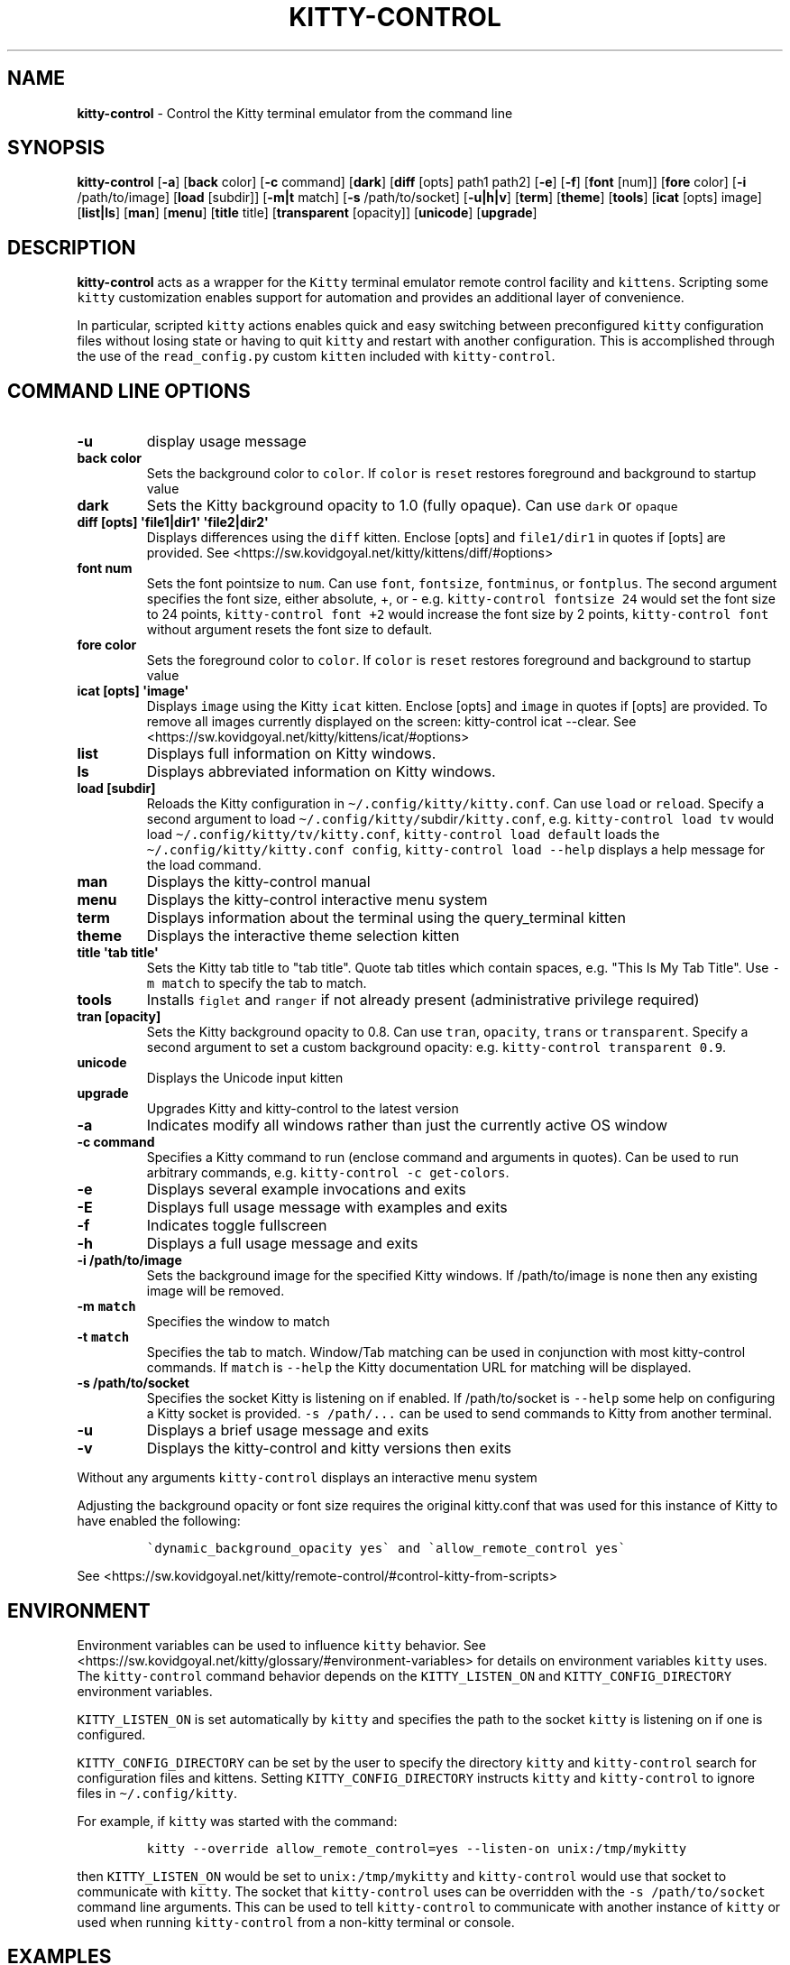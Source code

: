 .\" Automatically generated by Pandoc 2.19.2
.\"
.\" Define V font for inline verbatim, using C font in formats
.\" that render this, and otherwise B font.
.ie "\f[CB]x\f[]"x" \{\
. ftr V B
. ftr VI BI
. ftr VB B
. ftr VBI BI
.\}
.el \{\
. ftr V CR
. ftr VI CI
. ftr VB CB
. ftr VBI CBI
.\}
.TH "KITTY-CONTROL" "1" "February 06, 2024" "kitty-control 1.0.2" "User Manual"
.hy
.SH NAME
.PP
\f[B]kitty-control\f[R] - Control the Kitty terminal emulator from the
command line
.SH SYNOPSIS
.PP
\f[B]kitty-control\f[R] [\f[B]-a\f[R]] [\f[B]back\f[R] color]
[\f[B]-c\f[R] command] [\f[B]dark\f[R]] [\f[B]diff\f[R] [opts] path1
path2] [\f[B]-e\f[R]] [\f[B]-f\f[R]] [\f[B]font\f[R] [num]]
[\f[B]fore\f[R] color] [\f[B]-i\f[R] /path/to/image] [\f[B]load\f[R]
[subdir]] [\f[B]-m|t\f[R] match] [\f[B]-s\f[R] /path/to/socket]
[\f[B]-u|h|v\f[R]] [\f[B]term\f[R]] [\f[B]theme\f[R]] [\f[B]tools\f[R]]
[\f[B]icat\f[R] [opts] image] [\f[B]list|ls\f[R]] [\f[B]man\f[R]]
[\f[B]menu\f[R]] [\f[B]title\f[R] title] [\f[B]transparent\f[R]
[opacity]] [\f[B]unicode\f[R]] [\f[B]upgrade\f[R]]
.SH DESCRIPTION
.PP
\f[B]kitty-control\f[R] acts as a wrapper for the \f[V]Kitty\f[R]
terminal emulator remote control facility and \f[V]kittens\f[R].
Scripting some \f[V]kitty\f[R] customization enables support for
automation and provides an additional layer of convenience.
.PP
In particular, scripted \f[V]kitty\f[R] actions enables quick and easy
switching between preconfigured \f[V]kitty\f[R] configuration files
without losing state or having to quit \f[V]kitty\f[R] and restart with
another configuration.
This is accomplished through the use of the \f[V]read_config.py\f[R]
custom \f[V]kitten\f[R] included with \f[V]kitty-control\f[R].
.SH COMMAND LINE OPTIONS
.TP
\f[B]-u\f[R]
display usage message
.TP
\f[B]back color\f[R]
Sets the background color to \f[V]color\f[R].
If \f[V]color\f[R] is \f[V]reset\f[R] restores foreground and background
to startup value
.TP
\f[B]dark\f[R]
Sets the Kitty background opacity to 1.0 (fully opaque).
Can use \f[V]dark\f[R] or \f[V]opaque\f[R]
.TP
\f[B]diff [opts] \[aq]file1|dir1\[aq] \[aq]file2|dir2\[aq]\f[R]
Displays differences using the \f[V]diff\f[R] kitten.
Enclose [opts] and \f[V]file1/dir1\f[R] in quotes if [opts] are
provided.
See <https://sw.kovidgoyal.net/kitty/kittens/diff/#options>
.TP
\f[B]font num\f[R]
Sets the font pointsize to \f[V]num\f[R].
Can use \f[V]font\f[R], \f[V]fontsize\f[R], \f[V]fontminus\f[R], or
\f[V]fontplus\f[R].
The second argument specifies the font size, either absolute, +, or -
e.g.
\f[V]kitty-control fontsize 24\f[R] would set the font size to 24
points, \f[V]kitty-control font +2\f[R] would increase the font size by
2 points, \f[V]kitty-control font\f[R] without argument resets the font
size to default.
.TP
\f[B]fore color\f[R]
Sets the foreground color to \f[V]color\f[R].
If \f[V]color\f[R] is \f[V]reset\f[R] restores foreground and background
to startup value
.TP
\f[B]icat [opts] \[aq]image\[aq]\f[R]
Displays \f[V]image\f[R] using the Kitty \f[V]icat\f[R] kitten.
Enclose [opts] and \f[V]image\f[R] in quotes if [opts] are provided.
To remove all images currently displayed on the screen: kitty-control
icat --clear.
See <https://sw.kovidgoyal.net/kitty/kittens/icat/#options>
.TP
\f[B]list\f[R]
Displays full information on Kitty windows.
.TP
\f[B]ls\f[R]
Displays abbreviated information on Kitty windows.
.TP
\f[B]load [subdir]\f[R]
Reloads the Kitty configuration in
\f[V]\[ti]/.config/kitty/kitty.conf\f[R].
Can use \f[V]load\f[R] or \f[V]reload\f[R].
Specify a second argument to load
\f[V]\[ti]/.config/kitty/\f[R]subdir\f[V]/kitty.conf\f[R], e.g.
\f[V]kitty-control load tv\f[R] would load
\f[V]\[ti]/.config/kitty/tv/kitty.conf\f[R],
\f[V]kitty-control load default\f[R] loads the
\f[V]\[ti]/.config/kitty/kitty.conf config\f[R],
\f[V]kitty-control load --help\f[R] displays a help message for the load
command.
.TP
\f[B]man\f[R]
Displays the kitty-control manual
.TP
\f[B]menu\f[R]
Displays the kitty-control interactive menu system
.TP
\f[B]term\f[R]
Displays information about the terminal using the query_terminal kitten
.TP
\f[B]theme\f[R]
Displays the interactive theme selection kitten
.TP
\f[B]title \[aq]tab title\[aq]\f[R]
Sets the Kitty tab title to \[dq]tab title\[dq].
Quote tab titles which contain spaces, e.g.
\[dq]This Is My Tab Title\[dq].
Use \f[V]-m match\f[R] to specify the tab to match.
.TP
\f[B]tools\f[R]
Installs \f[V]figlet\f[R] and \f[V]ranger\f[R] if not already present
(administrative privilege required)
.TP
\f[B]tran [opacity]\f[R]
Sets the Kitty background opacity to 0.8.
Can use \f[V]tran\f[R], \f[V]opacity\f[R], \f[V]trans\f[R] or
\f[V]transparent\f[R].
Specify a second argument to set a custom background opacity: e.g.
\f[V]kitty-control transparent 0.9\f[R].
.TP
\f[B]unicode\f[R]
Displays the Unicode input kitten
.TP
\f[B]upgrade\f[R]
Upgrades Kitty and kitty-control to the latest version
.TP
\f[B]-a\f[R]
Indicates modify all windows rather than just the currently active OS
window
.TP
\f[B]-c command\f[R]
Specifies a Kitty command to run (enclose command and arguments in
quotes).
Can be used to run arbitrary commands, e.g.
\f[V]kitty-control -c get-colors\f[R].
.TP
\f[B]-e\f[R]
Displays several example invocations and exits
.TP
\f[B]-E\f[R]
Displays full usage message with examples and exits
.TP
\f[B]-f\f[R]
Indicates toggle fullscreen
.TP
\f[B]-h\f[R]
Displays a full usage message and exits
.TP
\f[B]-i /path/to/image\f[R]
Sets the background image for the specified Kitty windows.
If /path/to/image is \f[V]none\f[R] then any existing image will be
removed.
.TP
\f[B]-m \f[VB]match\f[B]\f[R]
Specifies the window to match
.TP
\f[B]-t \f[VB]match\f[B]\f[R]
Specifies the tab to match.
Window/Tab matching can be used in conjunction with most kitty-control
commands.
If \f[V]match\f[R] is \f[V]--help\f[R] the Kitty documentation URL for
matching will be displayed.
.TP
\f[B]-s /path/to/socket\f[R]
Specifies the socket Kitty is listening on if enabled.
If /path/to/socket is \f[V]--help\f[R] some help on configuring a Kitty
socket is provided.
\f[V]-s /path/...\f[R] can be used to send commands to Kitty from
another terminal.
.TP
\f[B]-u\f[R]
Displays a brief usage message and exits
.TP
\f[B]-v\f[R]
Displays the kitty-control and kitty versions then exits
.PP
Without any arguments \f[V]kitty-control\f[R] displays an interactive
menu system
.PP
Adjusting the background opacity or font size requires the original
kitty.conf that was used for this instance of Kitty to have enabled the
following:
.IP
.nf
\f[C]
\[ga]dynamic_background_opacity yes\[ga] and \[ga]allow_remote_control yes\[ga]
\f[R]
.fi
.PP
See
<https://sw.kovidgoyal.net/kitty/remote-control/#control-kitty-from-scripts>
.SH ENVIRONMENT
.PP
Environment variables can be used to influence \f[V]kitty\f[R] behavior.
See <https://sw.kovidgoyal.net/kitty/glossary/#environment-variables>
for details on environment variables \f[V]kitty\f[R] uses.
The \f[V]kitty-control\f[R] command behavior depends on the
\f[V]KITTY_LISTEN_ON\f[R] and \f[V]KITTY_CONFIG_DIRECTORY\f[R]
environment variables.
.PP
\f[V]KITTY_LISTEN_ON\f[R] is set automatically by \f[V]kitty\f[R] and
specifies the path to the socket \f[V]kitty\f[R] is listening on if one
is configured.
.PP
\f[V]KITTY_CONFIG_DIRECTORY\f[R] can be set by the user to specify the
directory \f[V]kitty\f[R] and \f[V]kitty-control\f[R] search for
configuration files and kittens.
Setting \f[V]KITTY_CONFIG_DIRECTORY\f[R] instructs \f[V]kitty\f[R] and
\f[V]kitty-control\f[R] to ignore files in
\f[V]\[ti]/.config/kitty\f[R].
.PP
For example, if \f[V]kitty\f[R] was started with the command:
.IP
.nf
\f[C]
kitty --override allow_remote_control=yes --listen-on unix:/tmp/mykitty
\f[R]
.fi
.PP
then \f[V]KITTY_LISTEN_ON\f[R] would be set to
\f[V]unix:/tmp/mykitty\f[R] and \f[V]kitty-control\f[R] would use that
socket to communicate with \f[V]kitty\f[R].
The socket that \f[V]kitty-control\f[R] uses can be overridden with the
\f[V]-s /path/to/socket\f[R] command line arguments.
This can be used to tell \f[V]kitty-control\f[R] to communicate with
another instance of \f[V]kitty\f[R] or used when running
\f[V]kitty-control\f[R] from a non-kitty terminal or console.
.SH EXAMPLES
.TP
\f[B]kitty-control\f[R]
Without any arguments \f[V]kitty-control\f[R] displays an interactive
menu system
.TP
\f[B]kitty-control transparent 0.9\f[R]
Set a transparent Kitty background with 0.9 opacity
.TP
\f[B]kitty-control dark\f[R]
Set the Kitty background to fully opaque (no transparency)
.TP
\f[B]kitty-control back black fore white\f[R]
Set the Kitty background color to black and foreground color to white
.TP
\f[B]kitty-control load laptop\f[R]
Load the Kitty config in \[ti]/.config/kitty/laptop/kitty.conf
.TP
\f[B]kitty-control font +2\f[R]
Increase the font size by 2 points
.TP
\f[B]kitty-control -i \[ti]/Pictures/groovy.png\f[R]
Set the background image to \[ti]/Pictures/groovy.png
.TP
\f[B]kitty-control -i \[ti]/Pictures/groovy.png fore cyan font 24\f[R]
Actions can be combined on the same command line
.TP
\f[B]kitty-control icat \[ti]/Pictures/cats.png\f[R]
View the image \[ti]/Pictures/cats.png
.TP
\f[B]kitty-control diff /path/to/file1 /path/to/file2\f[R]
View differences between /path/to/file1 and /path/to/file2
.TP
\f[B]kitty-control -m \[dq]title:borg\[dq] title \[dq]Borg Backup\[dq]\f[R]
Set the tab title of the tab currently titled \f[V]\[ti]/src/borg\f[R]
to \f[V]Borg Backup\f[R]
.TP
\f[B]kitty-control load default\f[R]
Restore the original Kitty configuration
.SH AUTHORS
.PP
Written by Ronald Record <<github@ronrecord.com>>
.SH LICENSE
.PP
KITTY-CONTROL is distributed under an Open Source license.
See the file LICENSE in the KITTY-CONTROL source distribution for
information on terms & conditions for accessing and otherwise using
KITTY-CONTROL and for a DISCLAIMER OF ALL WARRANTIES.
.SH BUGS
.PP
Submit bug reports online at:
<<https://gitlab.com/doctorfree/kitty-control/issues>>
.PP
Full documentation and sources at:
<<https://gitlab.com/doctorfree/kitty-control>>
